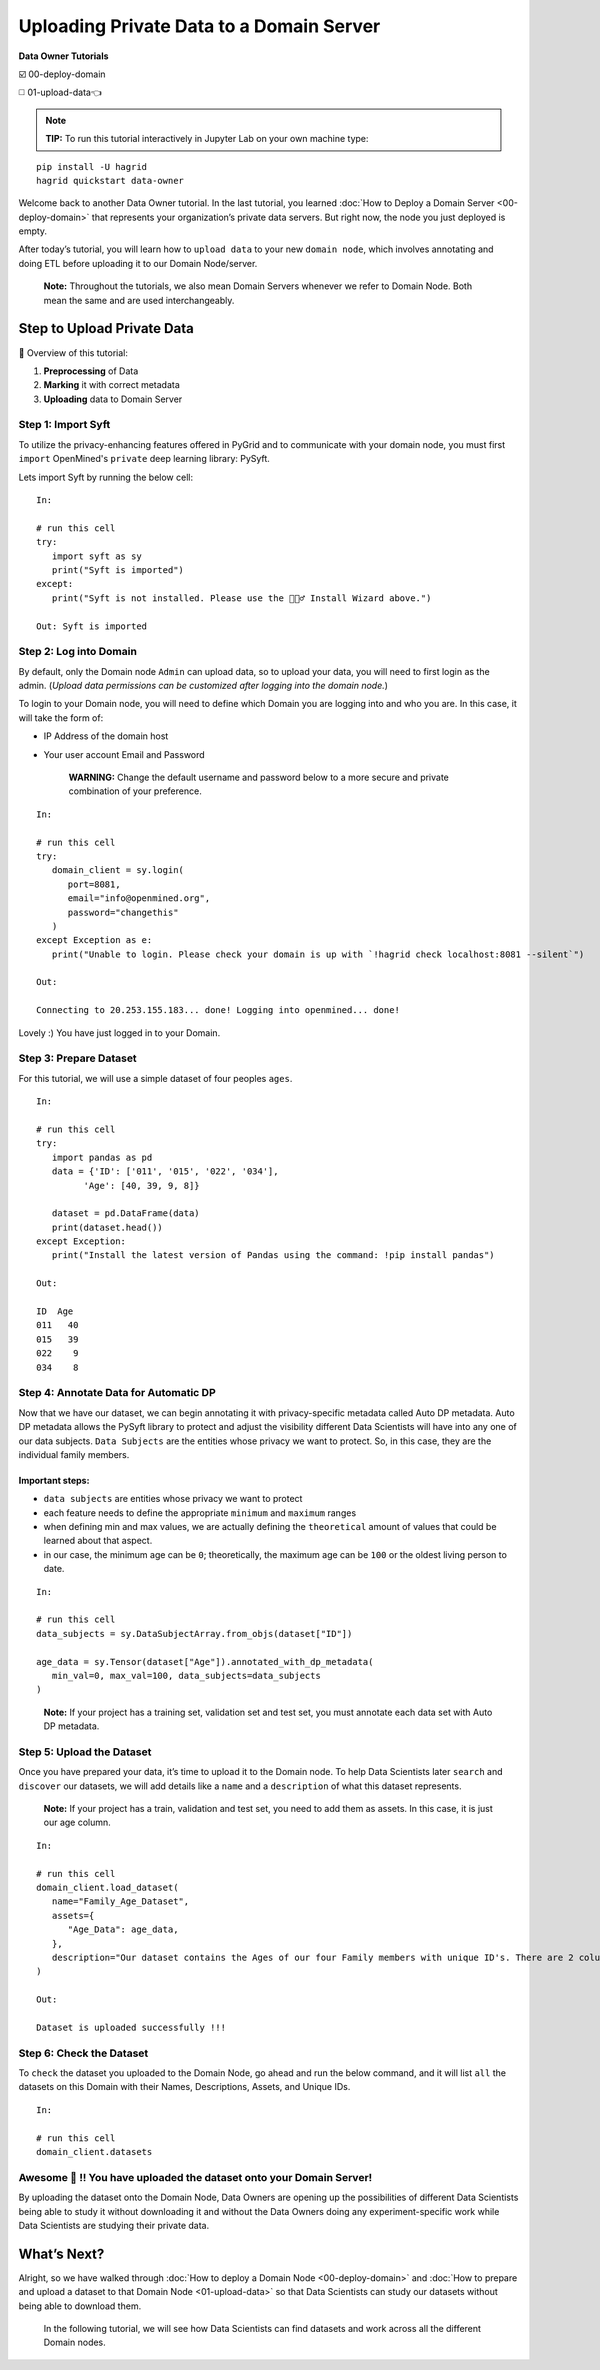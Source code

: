 Uploading Private Data to a Domain Server
============================================================

**Data Owner Tutorials**

☑️ 00-deploy-domain

◻️ 01-upload-data👈

.. note:: 
   **TIP:** To run this tutorial interactively in Jupyter Lab on your own machine type:

:: 
   
   pip install -U hagrid
   hagrid quickstart data-owner



Welcome back to another Data Owner tutorial. In the last tutorial,
you learned :doc:`How to Deploy a Domain Server <00-deploy-domain>` that represents
your organization’s private data servers. But right now,
the node you just deployed is empty.

After today’s tutorial, you will learn how to ``upload data`` to your new 
``domain node``, which involves annotating and doing ETL before
uploading it to our Domain Node/server.

   **Note:** Throughout the tutorials, we also mean Domain Servers
   whenever we refer to Domain Node. Both mean the same and are used
   interchangeably.

Step to Upload Private Data
---------------------------

📒 Overview of this tutorial:  

#. **Preprocessing** of Data 
#. **Marking** it with correct metadata 
#. **Uploading** data to Domain Server

|01-upload-data-00|

Step 1: Import Syft
~~~~~~~~~~~~~~~~~~~

To utilize the privacy-enhancing features offered in PyGrid and to 
communicate with your domain node, you must first ``import`` OpenMined's 
``private`` deep learning library: PySyft.

Lets import Syft by running the below cell:

::

   In:

   # run this cell
   try:
      import syft as sy
      print("Syft is imported")
   except:
      print("Syft is not installed. Please use the 🧙🏽‍♂️ Install Wizard above.")

   Out: Syft is imported

.. _step2:

Step 2: Log into Domain
~~~~~~~~~~~~~~~~~~~~~~~~~~~~

By default, only the Domain node ``Admin`` can upload data, 
so to upload your data, you will need to first login as the admin. 
(*Upload data permissions can be customized after logging into the domain node.*)

To login to your Domain node, you will need to define which Domain you are logging into and who you are. In this case, it will take the form of:

* IP Address of the domain host
* Your user account Email and Password

   **WARNING:** Change the default username and password below to a more secure and private combination of your preference.

::

   In:

   # run this cell
   try:
      domain_client = sy.login(
         port=8081,
         email="info@openmined.org",
         password="changethis"
      )
   except Exception as e:
      print("Unable to login. Please check your domain is up with `!hagrid check localhost:8081 --silent`")

   Out:

   Connecting to 20.253.155.183... done! Logging into openmined... done!

Lovely :) You have just logged in to your Domain.

Step 3: Prepare Dataset
~~~~~~~~~~~~~~~~~~~~~~~

For this tutorial, we will use a simple dataset of four peoples ``ages``.


::

   In:

   # run this cell
   try:
      import pandas as pd
      data = {'ID': ['011', '015', '022', '034'],
            'Age': [40, 39, 9, 8]}

      dataset = pd.DataFrame(data)
      print(dataset.head())
   except Exception:
      print("Install the latest version of Pandas using the command: !pip install pandas")

   Out:

   ID  Age
   011   40
   015   39
   022    9
   034    8

.. _step4:

Step 4: Annotate Data for Automatic DP
~~~~~~~~~~~~~~~~~~~~~~~~~~~~~~~~~~~~~~

Now that we have our dataset, we can begin annotating it with 
privacy-specific metadata called Auto DP metadata. Auto DP 
metadata allows the PySyft library to protect and adjust the 
visibility different Data Scientists will have into any one of 
our data subjects. ``Data Subjects`` are the entities whose privacy 
we want to protect. So, in this case, they are the individual 
family members.

Important steps:
^^^^^^^^^^^^^^^^

-  ``data subjects`` are entities whose privacy we want to protect
-  each feature needs to define the appropriate ``minimum`` and
   ``maximum`` ranges
-  when defining min and max values, we are actually defining the
   ``theoretical`` amount of values that could be learned about that
   aspect.
-  in our case, the minimum age can be ``0``; theoretically, the maximum
   age can be ``100`` or the oldest living person to date.

::

   In: 

   # run this cell
   data_subjects = sy.DataSubjectArray.from_objs(dataset["ID"])

   age_data = sy.Tensor(dataset["Age"]).annotated_with_dp_metadata(
      min_val=0, max_val=100, data_subjects=data_subjects
   )

..

   **Note:** If your project has a training set, validation set and test
   set, you must annotate each data set with Auto DP metadata.

.. _step5:

Step 5: Upload the Dataset
~~~~~~~~~~~~~~~~~~~~~~~~~~~

Once you have prepared your data, it’s time to upload it to the Domain
node. To help Data Scientists later ``search`` and ``discover`` our
datasets, we will add details like a ``name`` and a ``description`` of
what this dataset represents.

   **Note:** If your project has a train, validation and test set, you
   need to add them as assets. In this case, it is just our age column.

::

   In:

   # run this cell
   domain_client.load_dataset(
      name="Family_Age_Dataset",
      assets={
         "Age_Data": age_data,
      },
      description="Our dataset contains the Ages of our four Family members with unique ID's. There are 2 columns and 4 rows in our dataset."
   )

   Out: 

   Dataset is uploaded successfully !!!


Step 6: Check the Dataset
~~~~~~~~~~~~~~~~~~~~~~~~~~~
To ``check`` the dataset you uploaded to the Domain Node, go ahead and
run the below command, and it will list ``all`` the datasets on this
Domain with their Names, Descriptions, Assets, and Unique IDs.

::

   In:

   # run this cell
   domain_client.datasets

Awesome 👏 !! You have uploaded the dataset onto your Domain Server!
~~~~~~~~~~~~~~~~~~~~~~~~~~~~~~~~~~~~~~~~~~~~~~~~~~~~~~~~~~~~~~~~~~~~~~

By uploading the dataset onto the Domain Node, Data Owners are opening
up the possibilities of different Data Scientists being able to study it
without downloading it and without the Data Owners doing any
experiment-specific work while Data Scientists are studying their
private data.

What’s Next? 
------------
Alright, so we have walked through :doc:`How to deploy a
Domain Node <00-deploy-domain>` and :doc:`How to prepare and upload a dataset to that Domain
Node <01-upload-data>` so that Data Scientists can study our datasets without being
able to download them.

   In the following tutorial, we will see how Data Scientists can find
   datasets and work across all the different Domain nodes.

.. |01-upload-data-00| image:: ../../_static/personas-image/data-owner/01-upload-data-00.jpg
  :width: 95%